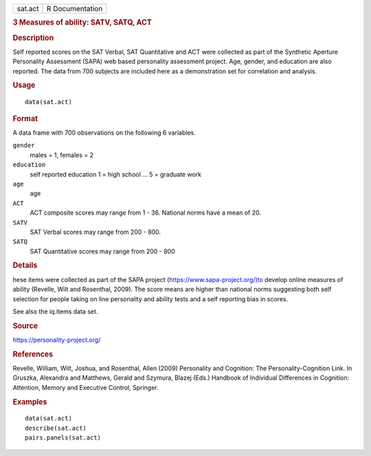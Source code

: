 .. container::

   .. container::

      ======= ===============
      sat.act R Documentation
      ======= ===============

      .. rubric:: 3 Measures of ability: SATV, SATQ, ACT
         :name: measures-of-ability-satv-satq-act

      .. rubric:: Description
         :name: description

      Self reported scores on the SAT Verbal, SAT Quantitative and ACT
      were collected as part of the Synthetic Aperture Personality
      Assessment (SAPA) web based personality assessment project. Age,
      gender, and education are also reported. The data from 700
      subjects are included here as a demonstration set for correlation
      and analysis.

      .. rubric:: Usage
         :name: usage

      ::

         data(sat.act)

      .. rubric:: Format
         :name: format

      A data frame with 700 observations on the following 6 variables.

      ``gender``
         males = 1, females = 2

      ``education``
         self reported education 1 = high school ... 5 = graduate work

      ``age``
         age

      ``ACT``
         ACT composite scores may range from 1 - 36. National norms have
         a mean of 20.

      ``SATV``
         SAT Verbal scores may range from 200 - 800.

      ``SATQ``
         SAT Quantitative scores may range from 200 - 800

      .. rubric:: Details
         :name: details

      hese items were collected as part of the SAPA project
      (https://www.sapa-project.org/)to develop online measures of
      ability (Revelle, Wilt and Rosenthal, 2009). The score means are
      higher than national norms suggesting both self selection for
      people taking on line personality and ability tests and a self
      reporting bias in scores.

      See also the iq.items data set.

      .. rubric:: Source
         :name: source

      https://personality-project.org/

      .. rubric:: References
         :name: references

      Revelle, William, Wilt, Joshua, and Rosenthal, Allen (2009)
      Personality and Cognition: The Personality-Cognition Link. In
      Gruszka, Alexandra and Matthews, Gerald and Szymura, Blazej (Eds.)
      Handbook of Individual Differences in Cognition: Attention, Memory
      and Executive Control, Springer.

      .. rubric:: Examples
         :name: examples

      ::

         data(sat.act)
         describe(sat.act)
         pairs.panels(sat.act)
